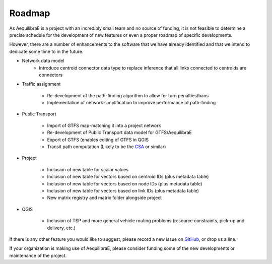 Roadmap
=======

As AequilibraE is a project with an incredibly small team and no source of
funding, it is not feasible to determine a precise schedule for the development
of new features or even a proper roadmap of specific developments.

However, there are a number of enhancements to the software that we have already
identified and that we intend to dedicate some time to in the future.

* Network data model
    * Introduce centroid connector data type to replace inference that all links
      connected to centroids are connectors

* Traffic assignment

    * Re-development of the path-finding algorithm to allow for turn
      penalties/bans
    * Implementation of network simplification to improve performance of
      path-finding

* Public Transport

    * Import of GTFS map-matching it into a project network
    * Re-development of Public Transport data model for GTFS/AequilibraE
    * Export of GTFS (enables editing of GTFS in QGIS
    * Transit path computation (Likely to be the
      `CSA <https://link.springer.com/chapter/10.1007/978-3-642-38527-8_6>`_ or
      similar)

* Project

    * Inclusion of new table for scalar values
    * Inclusion of new table for vectors based on centroid IDs (plus metadata
      table)
    * Inclusion of new table for vectors based on node IDs (plus metadata table)
    * Inclusion of new table for vectors based on link IDs (plus metadata table)
    * New matrix registry and matrix folder alongside project

* QGIS

    * Inclusion of TSP and more general vehicle routing problems (resource
      constraints, pick-up and delivery, etc.)

If there is any other feature you would like to suggest, please record a new
issue on `GitHub <https://github.com/AequilibraE/aequilibrae/issues>`_, or drop
us a line.

If your organization is making use of AequilibraE, please consider funding some
of the new developments or maintenance of the project.